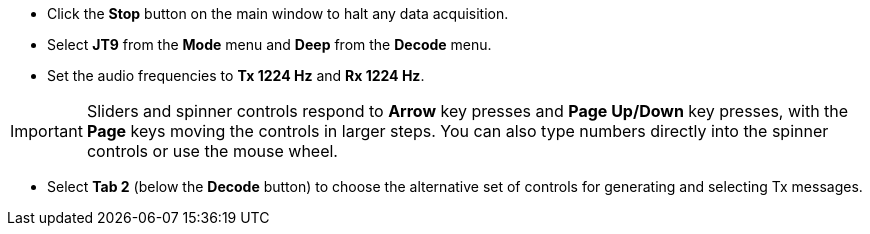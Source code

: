 // Status=review

- Click the *Stop* button on the main window to halt any data acquisition.  

- Select *JT9* from the *Mode* menu and *Deep* from the *Decode* menu.

- Set the audio frequencies to *Tx 1224 Hz* and *Rx 1224 Hz*.  

IMPORTANT: Sliders and spinner controls respond to *Arrow* key presses
and *Page Up/Down* key presses, with the *Page* keys moving the
controls in larger steps.  You can also type numbers directly into
the spinner controls or use the mouse wheel.

- Select *Tab 2* (below the *Decode* button) to choose the alternative
set of controls for generating and selecting Tx messages.

